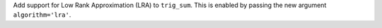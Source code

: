 Add support for Low Rank Approximation (LRA) to ``trig_sum``.
This is enabled by passing the new argument ``algorithm='lra'``.
